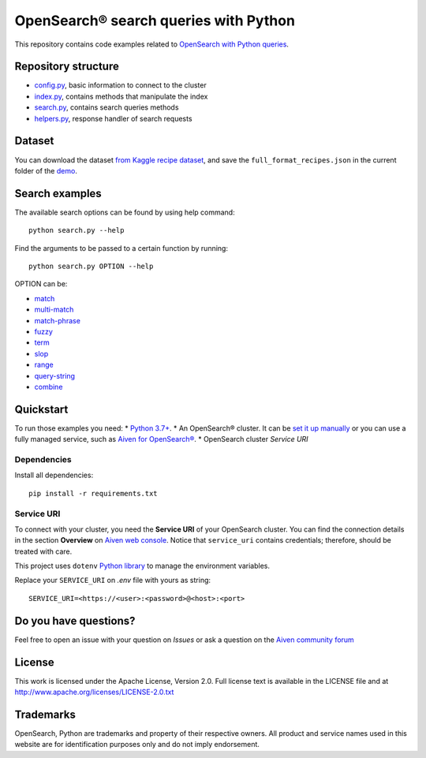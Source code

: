 OpenSearch® search queries with Python
======================================

This repository contains code examples related to `OpenSearch with Python queries <https://developer.aiven.io/docs/products/opensearch/howto/opensearch-search-and-python.html>`_.

Repository structure
--------------------

* `config.py <https://github.com/Aiven-Labs/demo-opensearch-python/blob/main/config.py>`_, basic information to connect to the cluster
* `index.py <https://github.com/Aiven-Labs/demo-opensearch-python/blob/main/index.py>`_, contains methods that manipulate the index
* `search.py <https://github.com/Aiven-Labs/demo-opensearch-python/blob/main/search.py>`_, contains search queries methods
* `helpers.py <https://github.com/Aiven-Labs/demo-opensearch-python/blob/main/helpers.py>`_, response handler of search requests

Dataset
-------
You can download the dataset `from Kaggle recipe dataset <https://www.kaggle.com/hugodarwood/epirecipes?select=full_format_recipes.json>`_, and save the ``full_format_recipes.json`` in the current folder of the `demo <https://github.com/Aiven-Labs/demo-opensearch-python>`_.

Search examples
---------------
The available search options can be found by using help command::

    python search.py --help

Find the arguments to be passed to a certain function by running::

    python search.py OPTION --help


OPTION can be:

* `match <https://opensearch.org/docs/latest/opensearch/query-dsl/full-text/#match>`_
* `multi-match <https://opensearch.org/docs/latest/opensearch/query-dsl/full-text/#match>`_
* `match-phrase <https://opensearch.org/docs/latest/opensearch/query-dsl/full-text/#match-phrase>`_
* `fuzzy <https://opensearch.org/docs/latest/opensearch/query-dsl/full-text/#options>`_
* `term <https://opensearch.org/docs/latest/opensearch/query-dsl/term/#term>`_
* `slop <https://opensearch.org/docs/latest/opensearch/query-dsl/full-text/#options>`_
* `range <https://opensearch.org/docs/latest/opensearch/query-dsl/term/#range>`_
* `query-string <https://opensearch.org/docs/latest/opensearch/query-dsl/full-text/#query-string>`_
* `combine <https://opensearch.org/docs/latest/opensearch/query-dsl/bool/>`_

Quickstart
-----------

To run those examples you need:
* `Python 3.7+ <https://www.python.org/downloads/>`_.
* An OpenSearch® cluster. It can be `set it up manually <https://opensearch.org/downloads.html>`_ or you can use a fully managed service, such as `Aiven for OpenSearch® <https://aiven.io/opensearch>`_.
* OpenSearch cluster `Service URI`

Dependencies
''''''''''''

Install all dependencies::

    pip install -r requirements.txt

Service URI
'''''''''''
To connect with your cluster, you need the **Service URI** of your OpenSearch cluster. You can find the connection details in the section **Overview** on `Aiven web console <https://console.aiven.io>`_. Notice that ``service_uri`` contains credentials; therefore, should be treated with care. 

This project uses ``dotenv`` `Python library <https://pypi.org/project/python-dotenv/>`_ to manage the environment variables.

Replace your ``SERVICE_URI`` on `.env` file with yours as string::

    SERVICE_URI=<https://<user>:<password>@<host>:<port>


Do you have questions?
----------------------
Feel free to open an issue with your question on `Issues` or ask a question on the `Aiven community forum`_

.. _`Aiven community forum`: https://aiven.io/community/forum/


License
-------

This work is licensed under the Apache License, Version 2.0. Full license text is available in the LICENSE file and at http://www.apache.org/licenses/LICENSE-2.0.txt


Trademarks
----------

OpenSearch, Python are trademarks and property of their respective owners. All product and service names used in this website are for identification purposes only and do not imply endorsement.
